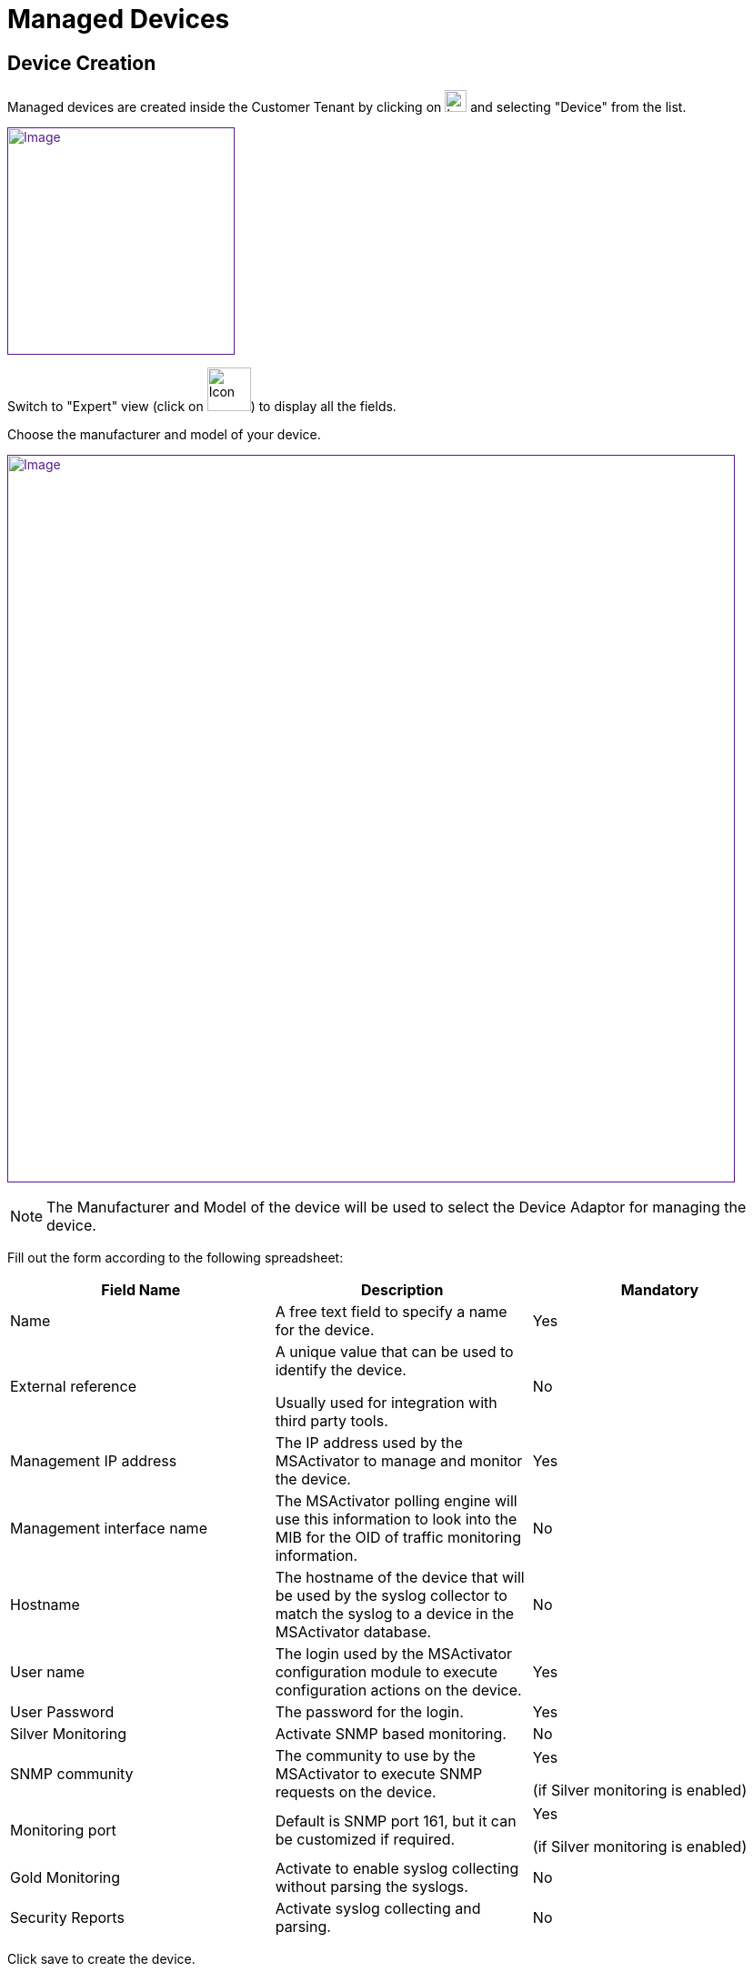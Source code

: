 = Managed Devices
:imagesdir: ../resources/
ifdef::env-github,env-browser[:outfilesuffix: .adoc]

== Device Creation

Managed devices are created inside the Customer Tenant by clicking on
image:images/Customer_Portal_deviceCreationIcon.png[Icon,width=24] and
selecting "Device" from the list.

link:[image:images/image2018-4-1_20-20-24.png[Image,height=250]]

Switch to "Expert" view (click on
image:images/image2018-4-1_20-24-7.png[Icon,width=48]) to display all
the fields.

Choose the manufacturer and model of your device.

link:[image:images/image2018-4-1_20-23-3.png[Image,width=800]]

NOTE: The Manufacturer and Model of the device will be used to select
the Device Adaptor for managing the device.

Fill out the form according to the following spreadsheet:

[width="100%",cols="34%,33%,33%",options="header",]
|=======================================================================
|Field Name |Description |Mandatory
|Name |A free text field to specify a name for the device. |Yes

|External reference a|
A unique value that can be used to identify the device.

Usually used for integration with third party tools.

 |No

|Management IP address |The IP address used by the MSActivator to manage
and monitor the device. |Yes

|Management interface name |The MSActivator polling engine will use this
information to look into the MIB for the OID of traffic monitoring
information. |No

|Hostname |The hostname of the device that will be used by the syslog
collector to match the syslog to a device in the MSActivator database.
|No

|User name |The login used by the MSActivator configuration module to
execute configuration actions on the device. |Yes

|User Password |The password for the login. |Yes

|Silver Monitoring |Activate SNMP based monitoring. |No

|SNMP community |The community to use by the MSActivator to execute SNMP
requests on the device. a|
Yes

(if Silver monitoring is enabled)

|Monitoring port |Default is SNMP port 161, but it can be customized if
required. a|
Yes

(if Silver monitoring is enabled)

|Gold Monitoring |Activate to enable syslog collecting without parsing
the syslogs. |No

|Security Reports |Activate syslog collecting and parsing. |No
|=======================================================================

Click save to create the device.

== Device Activation

The activation of a device (also known as Initial Provisioning) is the
action that will check the device connectivity, optionally configure it
with an initial (templated) configuration, and mark it as activated.

Once activated, the MSActivator can manage and monitor the device.

The steps to activate a device are:

From the Device page, in the "Details" tab, select "Initial
provisioning" from the "Actions" drop down. This will activate the
Device.

link:[image:images/image2018-4-5_12-24-35.png[Image,width=800]]
